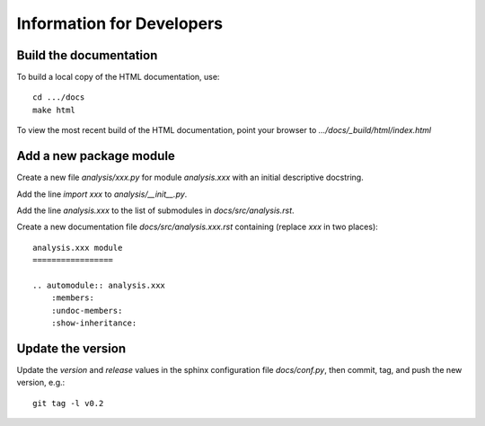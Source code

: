 Information for Developers
==========================

Build the documentation
-----------------------

To build a local copy of the HTML documentation, use::

	cd .../docs
	make html

To view the most recent build of the HTML documentation, point your browser to `.../docs/_build/html/index.html`

Add a new package module
------------------------

Create a new file `analysis/xxx.py` for module `analysis.xxx` with an initial descriptive docstring.

Add the line `import xxx` to `analysis/__init__.py`.

Add the line `analysis.xxx` to the list of submodules in `docs/src/analysis.rst`.

Create a new documentation file `docs/src/analysis.xxx.rst` containing (replace `xxx` in two places)::

	analysis.xxx module
	=================

	.. automodule:: analysis.xxx
	    :members:
	    :undoc-members:
	    :show-inheritance:

Update the version
------------------

Update the `version` and `release` values in the sphinx configuration file `docs/conf.py`, then commit, tag, and push the new version, e.g.::

	git tag -l v0.2

